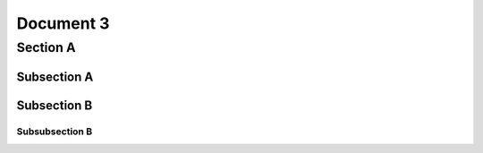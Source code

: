 Document 3
**********

Section A
=========

Subsection A
------------

Subsection B
------------

Subsubsection B
^^^^^^^^^^^^^^^